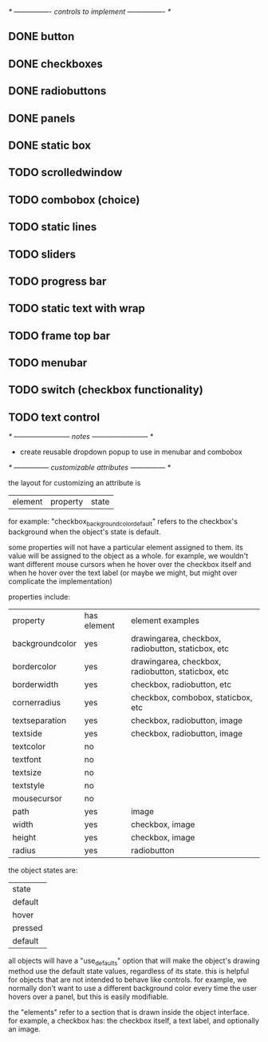 # plan.org
# 13/dec/2024
# wxCustomizableControls

/* ---------------- controls to implement ---------------- */

** DONE button
** DONE checkboxes
** DONE radiobuttons
** DONE panels
** DONE static box
** TODO scrolledwindow
** TODO combobox (choice)
** TODO static lines
** TODO sliders
** TODO progress bar
** TODO static text with wrap
** TODO frame top bar
** TODO menubar
** TODO switch (checkbox functionality)
** TODO text control

/* ------------------------ notes ------------------------ */

- create reusable dropdown popup to use in menubar and combobox
  
/* --------------- customizable attributes --------------- */

the layout for customizing an attribute is

| element | property | state |

for example: "checkbox_backgroundcolor_default" refers to the
checkbox's background when the object's state is default.

some properties will not have a particular element assigned to
them. its value will be assigned to the object as a whole. for
example, we wouldn't want different mouse cursors when he hover over
the checkbox itself and when he hover over the text label (or maybe we
might, but might over complicate the implementation)

properties include:

| property        | has element | element examples                                   |
| backgroundcolor | yes         | drawingarea, checkbox, radiobutton, staticbox, etc |
| bordercolor     | yes         | drawingarea, checkbox, radiobutton, staticbox, etc |
| borderwidth     | yes         | checkbox, radiobutton, etc                         |
| cornerradius    | yes         | checkbox, combobox, staticbox, etc                 |
| textseparation  | yes         | checkbox, radiobutton, image                       |
| textside        | yes         | checkbox, radiobutton, image                       |
| textcolor       | no          |                                                    |
| textfont        | no          |                                                    |
| textsize        | no          |                                                    |
| textstyle       | no          |                                                    |
| mousecursor     | no          |                                                    |
| path            | yes         | image                                              |
| width           | yes         | checkbox, image                                    |
| height          | yes         | checkbox, image                                    |
| radius          | yes         | radiobutton                                        |

the object states are:

| state   |
| default |
| hover   |
| pressed |
| default |

all objects will have a "use_defaults" option that will make the
object's drawing method use the default state values, regardless of
its state. this is helpful for objects that are not intended to behave
like controls. for example, we normally don't want to use a different
background color every time the user hovers over a panel, but this is
easily modifiable.

the "elements" refer to a section that is drawn inside the object
interface. for example, a checkbox has: the checkbox itself, a text
label, and optionally an image.


